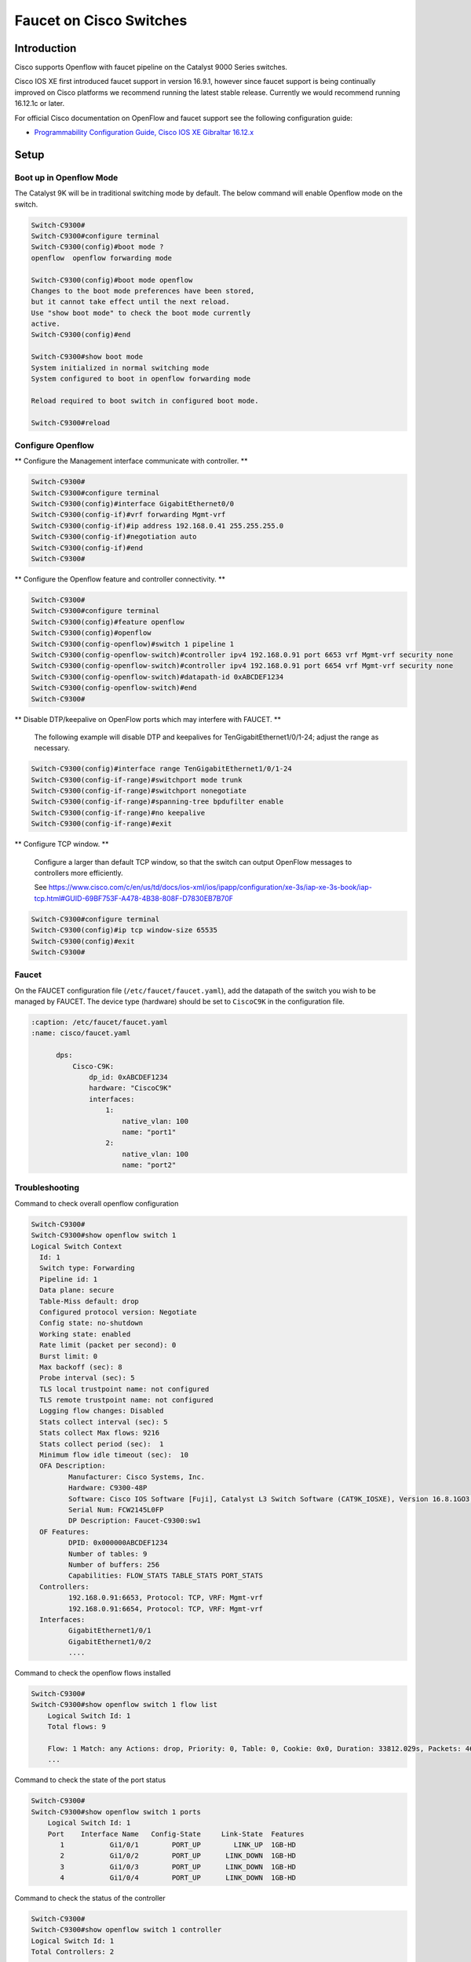 Faucet on Cisco Switches
========================

Introduction
------------

Cisco supports Openflow with faucet pipeline on the Catalyst 9000 Series switches.

Cisco IOS XE first introduced faucet support in version 16.9.1, however since
faucet support is being continually improved on Cisco platforms we recommend
running the latest stable release. Currently we would recommend running 16.12.1c or later.

For official Cisco documentation on OpenFlow and faucet support see the following configuration guide:

- `Programmability Configuration Guide, Cisco IOS XE Gibraltar 16.12.x <https://www.cisco.com/c/en/us/td/docs/ios-xml/ios/prog/configuration/1612/b_1612_programmability_cg/openflow.html>`_

Setup
-----

Boot up in Openflow Mode
^^^^^^^^^^^^^^^^^^^^^^^^

The Catalyst 9K will be in traditional switching mode by default.  The below command will enable Openflow mode on the switch.

.. code-block:: console

	Switch-C9300#
	Switch-C9300#configure terminal
	Switch-C9300(config)#boot mode ?
	openflow  openflow forwarding mode

	Switch-C9300(config)#boot mode openflow
	Changes to the boot mode preferences have been stored,
	but it cannot take effect until the next reload.
	Use "show boot mode" to check the boot mode currently
	active.
	Switch-C9300(config)#end

	Switch-C9300#show boot mode
	System initialized in normal switching mode
	System configured to boot in openflow forwarding mode

	Reload required to boot switch in configured boot mode.

	Switch-C9300#reload


Configure Openflow
^^^^^^^^^^^^^^^^^^

** Configure the Management interface communicate with controller. **

.. code-block:: console

	Switch-C9300#
	Switch-C9300#configure terminal
	Switch-C9300(config)#interface GigabitEthernet0/0
	Switch-C9300(config-if)#vrf forwarding Mgmt-vrf
	Switch-C9300(config-if)#ip address 192.168.0.41 255.255.255.0
	Switch-C9300(config-if)#negotiation auto
	Switch-C9300(config-if)#end
	Switch-C9300#

** Configure the Openflow feature and controller connectivity. **

.. code-block::  console

	Switch-C9300#
	Switch-C9300#configure terminal
	Switch-C9300(config)#feature openflow
	Switch-C9300(config)#openflow
	Switch-C9300(config-openflow)#switch 1 pipeline 1
	Switch-C9300(config-openflow-switch)#controller ipv4 192.168.0.91 port 6653 vrf Mgmt-vrf security none
	Switch-C9300(config-openflow-switch)#controller ipv4 192.168.0.91 port 6654 vrf Mgmt-vrf security none
	Switch-C9300(config-openflow-switch)#datapath-id 0xABCDEF1234
	Switch-C9300(config-openflow-switch)#end
	Switch-C9300#

** Disable DTP/keepalive on OpenFlow ports which may interfere with FAUCET. **

        The following example will disable DTP and keepalives for TenGigabitEthernet1/0/1-24; adjust the range as necessary.

.. code-block::  console

        Switch-C9300(config)#interface range TenGigabitEthernet1/0/1-24
        Switch-C9300(config-if-range)#switchport mode trunk
        Switch-C9300(config-if-range)#switchport nonegotiate
        Switch-C9300(config-if-range)#spanning-tree bpdufilter enable
        Switch-C9300(config-if-range)#no keepalive
        Switch-C9300(config-if-range)#exit

** Configure TCP window. **

        Configure a larger than default TCP window, so that the switch can output OpenFlow messages to controllers more efficiently.

        See https://www.cisco.com/c/en/us/td/docs/ios-xml/ios/ipapp/configuration/xe-3s/iap-xe-3s-book/iap-tcp.html#GUID-69BF753F-A478-4B38-808F-D7830EB7B70F

.. code-block::  console

        Switch-C9300#configure terminal
        Switch-C9300(config)#ip tcp window-size 65535
        Switch-C9300(config)#exit
        Switch-C9300#

Faucet
^^^^^^

On the FAUCET configuration file (``/etc/faucet/faucet.yaml``), add the datapath of the switch you wish to be managed by FAUCET. The device type (hardware) should be set to ``CiscoC9K`` in the configuration file.

.. code-block:: yaml

  :caption: /etc/faucet/faucet.yaml
  :name: cisco/faucet.yaml

	dps:
	    Cisco-C9K:
	        dp_id: 0xABCDEF1234
	        hardware: "CiscoC9K"
	        interfaces:
	            1:
	                native_vlan: 100
	                name: "port1"
	            2:
	                native_vlan: 100
	                name: "port2"


Troubleshooting
^^^^^^^^^^^^^^^

Command to check overall openflow configuration

.. code-block:: console

	Switch-C9300#
	Switch-C9300#show openflow switch 1
	Logical Switch Context
	  Id: 1
	  Switch type: Forwarding
	  Pipeline id: 1
	  Data plane: secure
	  Table-Miss default: drop
	  Configured protocol version: Negotiate
	  Config state: no-shutdown
	  Working state: enabled
	  Rate limit (packet per second): 0
	  Burst limit: 0
	  Max backoff (sec): 8
	  Probe interval (sec): 5
	  TLS local trustpoint name: not configured
	  TLS remote trustpoint name: not configured
	  Logging flow changes: Disabled
	  Stats collect interval (sec): 5
	  Stats collect Max flows: 9216
	  Stats collect period (sec):  1
	  Minimum flow idle timeout (sec):  10
	  OFA Description:
		 Manufacturer: Cisco Systems, Inc.
		 Hardware: C9300-48P
		 Software: Cisco IOS Software [Fuji], Catalyst L3 Switch Software (CAT9K_IOSXE), Version 16.8.1GO3, RELEASE SOFTWARE (fc1)| openvswitch 2.1
		 Serial Num: FCW2145L0FP
		 DP Description: Faucet-C9300:sw1
	  OF Features:
		 DPID: 0x000000ABCDEF1234
		 Number of tables: 9
		 Number of buffers: 256
		 Capabilities: FLOW_STATS TABLE_STATS PORT_STATS
	  Controllers:
		 192.168.0.91:6653, Protocol: TCP, VRF: Mgmt-vrf
		 192.168.0.91:6654, Protocol: TCP, VRF: Mgmt-vrf
	  Interfaces:
		 GigabitEthernet1/0/1
		 GigabitEthernet1/0/2
		 ....

Command to check the openflow flows installed

.. code-block:: console

    Switch-C9300#
    Switch-C9300#show openflow switch 1 flow list
	Logical Switch Id: 1
	Total flows: 9

	Flow: 1 Match: any Actions: drop, Priority: 0, Table: 0, Cookie: 0x0, Duration: 33812.029s, Packets: 46853, Bytes: 3636857
	...

Command to check the state of the port status

.. code-block:: console

    Switch-C9300#
    Switch-C9300#show openflow switch 1 ports
	Logical Switch Id: 1
	Port    Interface Name   Config-State     Link-State  Features
	   1           Gi1/0/1        PORT_UP        LINK_UP  1GB-HD
	   2           Gi1/0/2        PORT_UP      LINK_DOWN  1GB-HD
	   3           Gi1/0/3        PORT_UP      LINK_DOWN  1GB-HD
	   4           Gi1/0/4        PORT_UP      LINK_DOWN  1GB-HD

Command to check the status of the controller

.. code-block:: console

    Switch-C9300#
    Switch-C9300#show openflow switch 1 controller
    Logical Switch Id: 1
    Total Controllers: 2

      Controller: 1
        192.168.0.91:6653
        Protocol: tcp
        VRF: Mgmt-vrf
        Connected: Yes
        Role: Equal
        Negotiated Protocol Version: OpenFlow 1.3
        Last Alive Ping: 2018-10-03 18:43:07 NZST
        state: ACTIVE
        sec_since_connect: 13150

      Controller: 2
        192.16.0.91:6654
        Protocol: tcp
        VRF: Mgmt-vrf
        Connected: Yes
        Role: Equal
        Negotiated Protocol Version: OpenFlow 1.3
        Last Alive Ping: 2018-10-03 18:43:07 NZST
        state: ACTIVE
        sec_since_connect: 12960


Command to check controller statistics

.. code-block:: console

    Switch-C9300#
    Switch-C9300#show openflow switch 1 controller stats
    Logical Switch Id: 1
    Total Controllers: 2

      Controller: 1
        address                         :  tcp:192.168.0.91:6653%Mgmt-vrf
        connection attempts             :  165
        successful connection attempts  :  61
        flow adds                       :  1286700
        flow mods                       :  645
        flow deletes                    :  909564
        flow removals                   :  0
        flow errors                     :  45499
        flow unencodable errors         :  0
        total errors                    :  45499
        echo requests                   :  rx: 842945, tx:205
        echo reply                      :  rx: 140, tx:842945
        flow stats                      :  rx: 0, tx:0
        barrier                         :  rx: 8324752, tx:8324737
        packet-in/packet-out            :  rx: 29931732, tx:8772758

      Controller: 2
        address                         :  tcp:192.168.0.91:6654%Mgmt-vrf
        connection attempts             :  11004
        successful connection attempts  :  3668
        flow adds                       :  0
        flow mods                       :  0
        flow deletes                    :  0
        flow removals                   :  0
        flow errors                     :  0
        flow unencodable errors         :  0
        total errors                    :  0
        echo requests                   :  rx: 946257, tx:1420
        echo reply                      :  rx: 1420, tx:946257
        flow stats                      :  rx: 47330, tx:57870
        barrier                         :  rx: 0, tx:0
        packet-in/packet-out            :  rx: 377, tx:0

References
^^^^^^^^^^

- `Catalyst 9K at-a-glance <https://www.cisco.com/c/dam/en/us/products/collateral/switches/catalyst-9300-series-switches/nb-09-cat-9k-aag-cte-en.pdf>`_
- `Catalyst 9400 SUP1 <https://www.cisco.com/c/en/us/products/collateral/switches/catalyst-9400-series-switches/datasheet-c78-739055.html>`_
- `Catalyst 9400 Linecard <https://www.cisco.com/c/en/us/products/collateral/switches/catalyst-9400-series-switches/datasheet-c78-739054.html>`_
